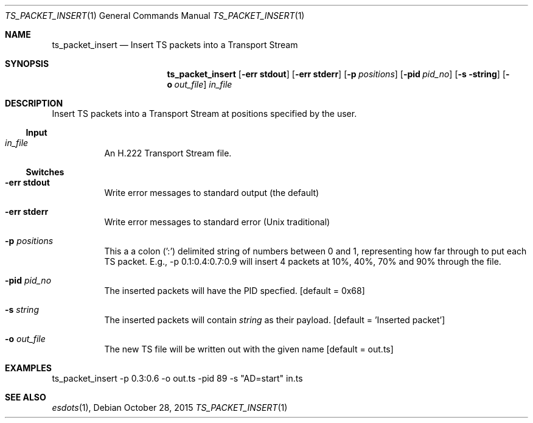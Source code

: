 .\" The following commands are required for all man pages.
.Dd October 28, 2015
.Dt TS_PACKET_INSERT 1
.Os
.Sh NAME
.Nm ts_packet_insert
.Nd Insert TS packets into a Transport Stream
.\" This next command is for sections 2 and 3 only.
.\" .Sh LIBRARY
.Sh SYNOPSIS
.Nm ts_packet_insert
.Op Fl "err stdout"
.Op Fl "err stderr"
.Op Fl p Ar positions
.Op Fl pid Ar pid_no
.Op Fl s string
.Op Fl o Ar out_file
.Ar in_file
.Sh DESCRIPTION
Insert TS packets into a Transport Stream at positions
specified by the user.
.Ss Input
.Bl -tag
.It Ar in_file
An H.222 Transport Stream file.
.El
.Ss Switches
.Bl -tag
.It Fl "err stdout"
Write error messages to standard output (the default)
.It Fl "err stderr"
Write error messages to standard error (Unix traditional)
.It Fl p Ar positions
This a a colon (':') delimited string of numbers
between 0 and 1, representing how far through to put
each TS packet.  E.g., -p 0.1:0.4:0.7:0.9 will insert
4 packets at 10%, 40%, 70% and 90% through the file.
.It Fl pid Ar pid_no
The inserted packets will have the PID specfied.
.Bq default = 0x68
.It Fl s Ar string
The inserted packets will contain
.Ar string
as their payload.
.Bq default = 'Inserted packet'
.It Fl o Ar out_file
The new TS file will be written out with the given name
.Bq default = out.ts
.El
.\" The following cnds should be uncommented and
.\" used where appropriate.
.\" .Sh IMPLEMENTATION NOTES
.\" This next command is for sections 2, 3 and 9 function
.\" return values only.
.\" .Sh RETURN VALUES
.\" This next command is for sections 1, 6, 7 and 8 only.
.\" .Sh ENVIRONMENT
.\" .Sh FILES
.Sh EXAMPLES
ts_packet_insert -p 0.3:0.6 -o out.ts -pid 89 -s "AD=start" in.ts
.\" This next command is for sections 1, 6, 7, 8 and 9 only
.\"     (command return values (to shell) and
.\"     fprintf/stderr type diagnostics).
.\" .Sh DIAGNOSTICS
.\" .Sh COMPATIBILITY
.\" This next command is for sections 2, 3 and 9 error
.\"     and signal handling only.
.\" .Sh ERRORS
.Sh SEE ALSO
.Xr esdots 1 ,
.\" .Sh STANDARDS
.\" .Sh HISTORY
.\" .Sh AUTHORS
.\" .Sh BUGS
